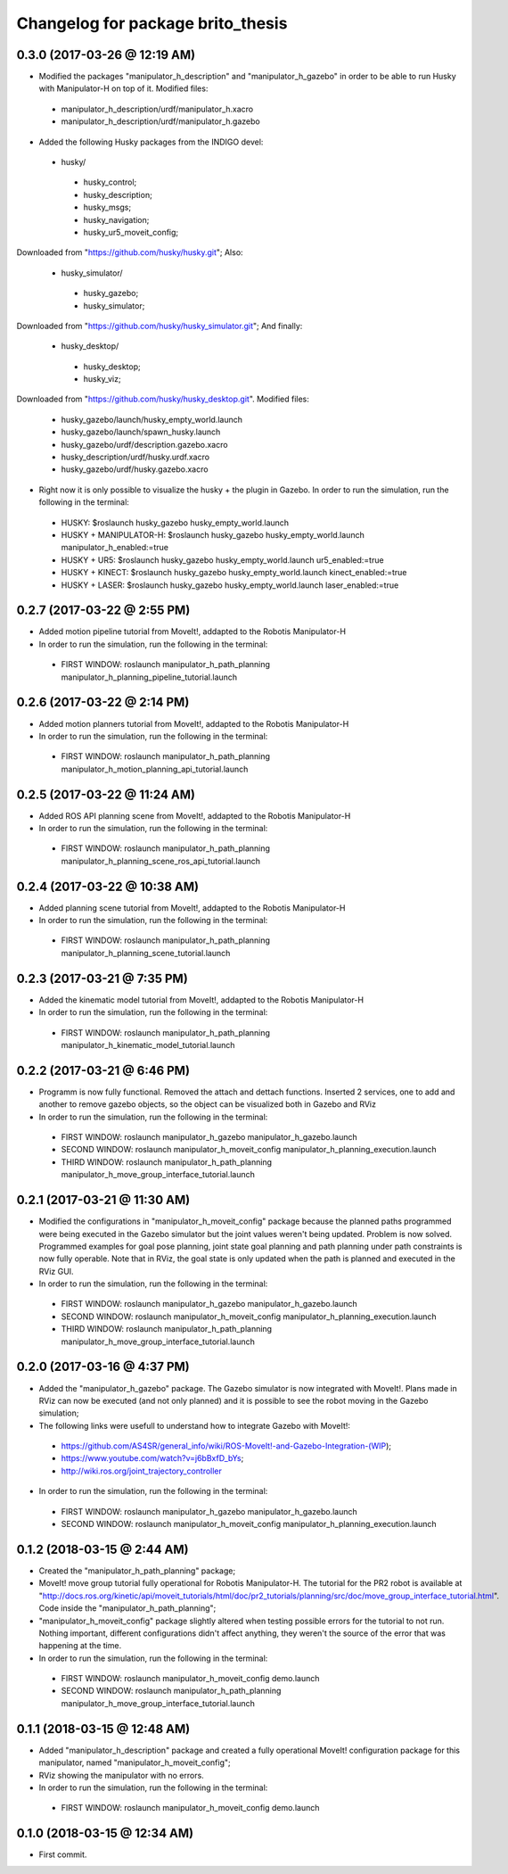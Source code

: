 ^^^^^^^^^^^^^^^^^^^^^^^^^^^^^^^^^^^^^^^^^^
Changelog for package brito_thesis
^^^^^^^^^^^^^^^^^^^^^^^^^^^^^^^^^^^^^^^^^^

0.3.0 (2017-03-26 @ 12:19 AM)
-----------
* Modified the packages "manipulator_h_description" and "manipulator_h_gazebo" in order to be able to run Husky with Manipulator-H on top of it. Modified files:
 - manipulator_h_description/urdf/manipulator_h.xacro
 - manipulator_h_description/urdf/manipulator_h.gazebo

* Added the following Husky packages from the INDIGO devel:
 - husky/
  - husky_control;
  - husky_description;
  - husky_msgs;
  - husky_navigation;
  - husky_ur5_moveit_config;

Downloaded from "https://github.com/husky/husky.git";
Also:
 - husky_simulator/
  - husky_gazebo;
  - husky_simulator;

Downloaded from "https://github.com/husky/husky_simulator.git";
And finally:
 - husky_desktop/
  - husky_desktop;
  - husky_viz;

Downloaded from "https://github.com/husky/husky_desktop.git".
Modified files: 
 - husky_gazebo/launch/husky_empty_world.launch
 - husky_gazebo/launch/spawn_husky.launch
 - husky_gazebo/urdf/description.gazebo.xacro
 - husky_description/urdf/husky.urdf.xacro
 - husky_gazebo/urdf/husky.gazebo.xacro

* Right now it is only possible to visualize the husky + the plugin in Gazebo. In order to run the simulation, run the following in the terminal:
 - HUSKY: $roslaunch husky_gazebo husky_empty_world.launch 
 - HUSKY + MANIPULATOR-H: $roslaunch husky_gazebo husky_empty_world.launch manipulator_h_enabled:=true
 - HUSKY + UR5: $roslaunch husky_gazebo husky_empty_world.launch ur5_enabled:=true
 - HUSKY + KINECT: $roslaunch husky_gazebo husky_empty_world.launch kinect_enabled:=true
 - HUSKY + LASER: $roslaunch husky_gazebo husky_empty_world.launch laser_enabled:=true


0.2.7 (2017-03-22 @ 2:55 PM)
-----------
* Added motion pipeline tutorial from MoveIt!, addapted to the Robotis Manipulator-H

* In order to run the simulation, run the following in the terminal:
 - FIRST WINDOW: roslaunch manipulator_h_path_planning manipulator_h_planning_pipeline_tutorial.launch


0.2.6 (2017-03-22 @ 2:14 PM)
-----------
* Added motion planners tutorial from MoveIt!, addapted to the Robotis Manipulator-H

* In order to run the simulation, run the following in the terminal:
 - FIRST WINDOW: roslaunch manipulator_h_path_planning manipulator_h_motion_planning_api_tutorial.launch


0.2.5 (2017-03-22 @ 11:24 AM)
-----------
* Added ROS API planning scene from MoveIt!, addapted to the Robotis Manipulator-H

* In order to run the simulation, run the following in the terminal:
 - FIRST WINDOW: roslaunch manipulator_h_path_planning manipulator_h_planning_scene_ros_api_tutorial.launch


0.2.4 (2017-03-22 @ 10:38 AM)
-----------
* Added planning scene tutorial from MoveIt!, addapted to the Robotis Manipulator-H

* In order to run the simulation, run the following in the terminal:
 - FIRST WINDOW: roslaunch manipulator_h_path_planning manipulator_h_planning_scene_tutorial.launch 


0.2.3 (2017-03-21 @ 7:35 PM)
-----------
* Added the kinematic model tutorial from MoveIt!, addapted to the Robotis Manipulator-H

* In order to run the simulation, run the following in the terminal:
 - FIRST WINDOW: roslaunch manipulator_h_path_planning manipulator_h_kinematic_model_tutorial.launch 


0.2.2 (2017-03-21 @ 6:46 PM)
-----------
* Programm is now fully functional. Removed the attach and dettach functions. Inserted 2 services, one to add and another to remove gazebo objects, so the object can be visualized both in Gazebo and RViz

* In order to run the simulation, run the following in the terminal:
 - FIRST WINDOW: roslaunch manipulator_h_gazebo manipulator_h_gazebo.launch
 - SECOND WINDOW: roslaunch manipulator_h_moveit_config manipulator_h_planning_execution.launch 
 - THIRD WINDOW: roslaunch manipulator_h_path_planning manipulator_h_move_group_interface_tutorial.launch


0.2.1 (2017-03-21 @ 11:30 AM)
-----------
* Modified the configurations in "manipulator_h_moveit_config" package because the planned paths programmed were being executed in the Gazebo simulator but the joint values weren't being updated. Problem is now solved. Programmed examples for goal pose planning, joint state goal planning and path planning under path constraints is now fully operable. Note that in RViz, the goal state is only updated when the path is planned and executed in the RViz GUI.

* In order to run the simulation, run the following in the terminal:
 - FIRST WINDOW: roslaunch manipulator_h_gazebo manipulator_h_gazebo.launch
 - SECOND WINDOW: roslaunch manipulator_h_moveit_config manipulator_h_planning_execution.launch 
 - THIRD WINDOW: roslaunch manipulator_h_path_planning manipulator_h_move_group_interface_tutorial.launch


0.2.0 (2017-03-16 @ 4:37 PM)
-----------
* Added the "manipulator_h_gazebo" package. The Gazebo simulator is now integrated with MoveIt!. Plans made in RViz can now be executed (and not only planned) and it is possible to see the robot moving in the Gazebo simulation;

* The following links were usefull to understand how to integrate Gazebo with MoveIt!:
 - https://github.com/AS4SR/general_info/wiki/ROS-MoveIt!-and-Gazebo-Integration-(WIP);
 - https://www.youtube.com/watch?v=j6bBxfD_bYs;
 - http://wiki.ros.org/joint_trajectory_controller

* In order to run the simulation, run the following in the terminal:
 - FIRST WINDOW: roslaunch manipulator_h_gazebo manipulator_h_gazebo.launch
 - SECOND WINDOW: roslaunch manipulator_h_moveit_config manipulator_h_planning_execution.launch  



0.1.2 (2018-03-15 @ 2:44 AM)
-----------
* Created the "manipulator_h_path_planning" package; 

* MoveIt! move group tutorial fully operational for Robotis Manipulator-H. The tutorial for the PR2 robot is available at "http://docs.ros.org/kinetic/api/moveit_tutorials/html/doc/pr2_tutorials/planning/src/doc/move_group_interface_tutorial.html". Code inside the "manipulator_h_path_planning";

* "manipulator_h_moveit_config" package slightly altered when testing possible errors for the tutorial to not run. Nothing important, different configurations didn't affect anything, they weren't the source of the error that was happening at the time.

* In order to run the simulation, run the following in the terminal:
 - FIRST WINDOW: roslaunch manipulator_h_moveit_config demo.launch 
 - SECOND WINDOW: roslaunch manipulator_h_path_planning manipulator_h_move_group_interface_tutorial.launch



0.1.1 (2018-03-15 @ 12:48 AM)
-------------------
* Added "manipulator_h_description" package and created a fully operational MoveIt! configuration package for this manipulator, named "manipulator_h_moveit_config";

* RViz showing the manipulator with no errors.

* In order to run the simulation, run the following in the terminal:
 - FIRST WINDOW: roslaunch manipulator_h_moveit_config demo.launch 



0.1.0 (2018-03-15 @ 12:34 AM)
-------------------
* First commit.
